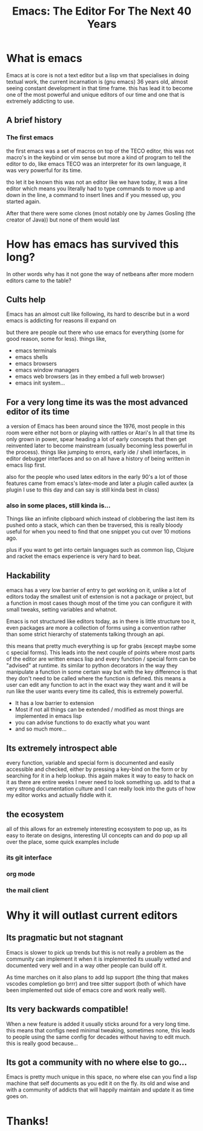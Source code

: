 #+TITLE: Emacs: The Editor For The Next 40 Years
#+OPTIONS: toc:nil reveal_width:1200 reveal_height:1080 num:nil
#+REVEAL_ROOT: ../reveal.js
#+REVEAL_TITLE_SLIDE: <h1>%t</h1><h3>%s</h3><h2>By %A %a</h2><h3><i>I have the software tastes of a 60 year old man</i></h3><p>Press s for speaker notes</p>
#+REVEAL_THEME: black
#+REVEAL_TRANS: slide

#+LATEX_CLASS: article
#+LATEX_CLASS_OPTIONS: [a4paper]
#+LATEX_HEADER: \usepackage[top=1cm,left=3cm,right=3cm]{geometry}

* What is emacs
#+begin_notes
Emacs at is core is not a text editor but a lisp vm that specialises in doing
textual work, the current incarnation is (gnu emacs) 36 years old, almost seeing constant
development in that time frame. this has lead it to become one of the most
powerful and unique editors of our time and one that is extremely addicting to
use.
#+end_notes
** A brief history
*** The first emacs
#+begin_notes
the first emacs was a set of macros on top of the TECO editor, this was not
macro's in the keybind or vim sense but more a kind of program to tell the
editor to do, like emacs TECO was an interpreter for its own language, it was
very powerful for its time.

tho let it be known this was not an editor like we have today, it was a line
editor which means you literally had to type commands to move up and down in the
line, a command to insert lines and if you messed up, you started again.

After that there were some clones (most notably one by James Gosling (the
creator of Java)) but none of them would last
#+end_notes
* How has emacs has survived this long?
#+begin_notes
In other words why has it not gone the way of netbeans after more modern editors
came to the table?
#+end_notes
** Cults help
#+begin_notes
Emacs has an almost cult like following, its hard to describe but in a word
emacs is addicting for reasons ill expand on

but there are people out there who use emacs for everything (some for good reason, some for
less).
things like,
#+end_notes

#+attr_reveal: :frag (roll-in)
- emacs terminals
- emacs shells
- emacs browsers
- emacs window managers
- emacs web browsers (as in they embed a full web browser)
- emacs init system...

** For a very long time its was the most advanced editor of its time
#+begin_notes
a version of Emacs has been around since the 1976, most people in this room were either not
born or playing with rattles or Atari's
In all that time its only grown in power, spear heading a lot of early concepts
that then get reinvented later to become mainstream (usually becoming less
powerful in the process). things like jumping to errors, early ide / shell
interfaces, in editor debugger interfaces and so on all have a history of being
written in emacs lisp first.

also for the people who used latex editors in the early 90's a lot of those
features came from emacs's latex-mode and later a plugin called auxtex (a plugin
I use to this day and can say is still kinda best in class)
#+end_notes

*** also in some places, still kinda is...
#+begin_notes
Things like an infinite clipboard which instead of clobbering the last item its
pushed onto a stack, which can then be traversed, this is really bloody useful
for when you need to find that one snippet you cut over 10 motions ago.

plus if you want to get into certain languages such as common lisp,
Clojure and racket the emacs experience is very hard to beat.
#+end_notes

** Hackability
#+begin_notes
emacs has a very low barrier of entry to get working on it, unlike a lot of
editors today the smallest unit of extension is not a package or project, but a
function in most cases though most of the time you can configure it with
small tweaks, setting variables and whatnot.

Emacs is not structured like editors today, as in there is little structure too
it, even packages are more a collection of forms using a convention rather than
some strict hierarchy of statements talking through an api.

this means that pretty much everything is up for grabs (except maybe some c
special forms). This leads into the next couple of points where most parts of
the editor are written emacs lisp and every function / special form can be
"advised" at runtime. its similar to python decorators in the way they
manipulate a function in some certain way but with the key
difference is that they don't need to be called where  the function is defined. this
means a user can edit any function to act in the exact way they want and it will
be run like the user wants every time its called, this is extremely powerful.
#+end_notes
#+ATTR_REVEAL: :frag (roll-in)
- It has a low barrier to extension
- Most if not all things can be extended / modified as most things are
  implemented in emacs lisp
- you can advise functions to do exactly what you want
- and so much more...

** Its extremely introspect able
#+begin_notes
every function, variable and special form is documented and easily accessible and
checked, either by pressing a key-bind on the form or by searching for it in a
help lookup. this again makes it way to easy to hack on it as there are entire
weeks I never need to look something up. add to that a very strong documentation
culture and I can really look into the guts of how my editor works and actually
fiddle with it.
#+end_notes

** the ecosystem
#+begin_notes
all of this allows for an extremely interesting ecosystem to pop up, as its easy
to iterate on designs, interesting UI concepts can and do pop up all over the
place, some quick examples include
#+end_notes
*** its git interface
*** org mode
*** the mail client
* Why it will outlast current editors
** Its pragmatic but not stagnant
#+begin_notes
Emacs is slower to pick up trends but this is not really a problem as
the community can implement it
when it is implemented its usually vetted and documented very well and in a way
other people can build off it.

As time marches on it also plans to add lsp support (the thing that makes
vscodes completion go brrr) and tree sitter support (both of which have been
implemented out side of emacs core and work really well).
#+end_notes
** Its very backwards compatible!
#+begin_notes
When a new feature is added it usually sticks around for a very long time. this
means that configs need minimal tweaking, sometimes none, this leads to people
using the same config for decades without having to edit much. this is really
good because...
#+end_notes
** Its got a community with no where else to go...
#+begin_notes
Emacs is pretty much unique in this space, no where else can you find a lisp
machine that self documents as you edit it on the fly. its old and wise and with
a community of addicts that will happily maintain and update it as time goes on.
#+end_notes

* Thanks!
